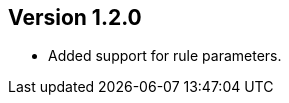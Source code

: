 //
//
//
ifndef::jqa-in-manual[== Version 1.2.0]
ifdef::jqa-in-manual[== Commandline Tool 1.2.0]

- Added support for rule parameters.
